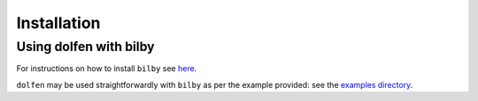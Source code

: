 ============
Installation
============

.. tabs::

     .. code-tab:: console pip

        pip install dolfen

Using dolfen with bilby
=======================

For instructions on how to install ``bilby`` see `here <https://lscsoft.docs.ligo.org/bilby/index.html>`_.

``dolfen`` may be used straightforwardly with ``bilby`` as per the example provided: see the `examples directory <https://github.com/jethrolinley/dolfen/tree/main/examples>`_.
